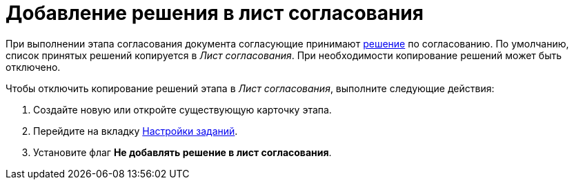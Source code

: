 = Добавление решения в лист согласования

При выполнении этапа согласования документа согласующие принимают xref:StageParams_task_decisions.adoc[решение] по согласованию. По умолчанию, список принятых решений копируется в _Лист согласования_. При необходимости копирование решений может быть отключено.

.Чтобы отключить копирование решений этапа в _Лист согласования_, выполните следующие действия:
. Создайте новую или откройте существующую карточку этапа.
. Перейдите на вкладку xref:StageParams_task.adoc[Настройки заданий].
. Установите флаг *Не добавлять решение в лист согласования*.
